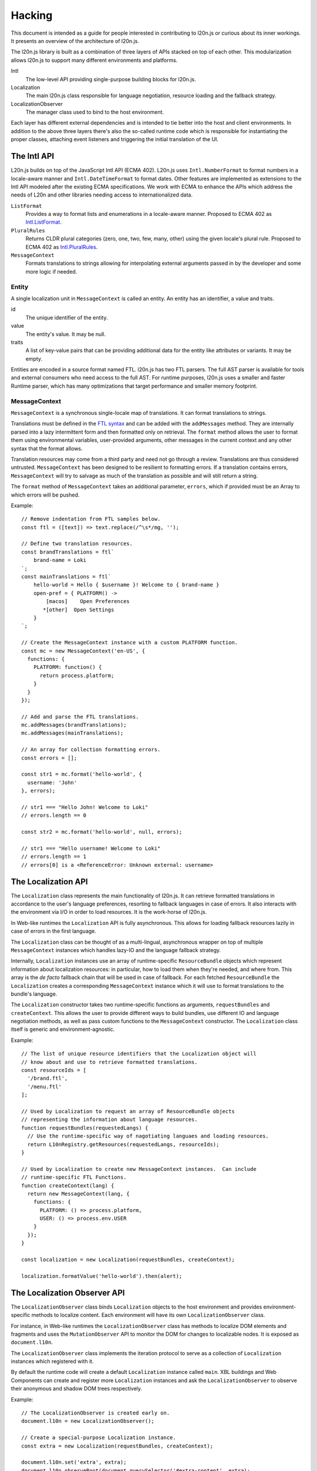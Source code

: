 =======
Hacking
=======

This document is intended as a guide for people interested in contributing to 
l20n.js or curious about its inner workings.  It presents an overview of the 
architecture of l20n.js.

The l20n.js library is built as a combination of three layers of APIs stacked on 
top of each other.  This modularization allows l20n.js to support many 
different environments and platforms.

Intl
    The low-level API providing single-purpose building blocks for l20n.js.

Localization
    The main l20n.js class responsible for language negotiation, resource 
    loading and the fallback strategy.

LocalizationObserver
    The manager class used to bind to the host environment.

Each layer has different external dependencies and is intended to tie better 
into the host and client environments.  In addition to the above three layers 
there's also the so-called runtime code which is responsible for instantiating 
the proper classes, attaching event listeners and triggering the initial 
translation of the UI.


The Intl API
============

L20n.js builds on top of the JavaScript Intl API (ECMA 402).  L20n.js uses 
``Intl.NumberFormat`` to format numbers in a locale-aware manner and 
``Intl.DateTimeFormat`` to format dates.  Other features are implemented as 
extensions to the Intl API modeled after the existing ECMA specifications.  We
work with ECMA to enhance the APIs which address the needs of L20n and other 
libraries needing access to internationalized data.

``ListFormat``
    Provides a way to format lists and enumerations in a locale-aware manner.  
    Proposed to ECMA 402 as `Intl.ListFormat`_.

``PluralRules``
    Returns CLDR plural categories (zero, one, two, few, many, other) using the
    given locale's plural rule. Proposed to ECMA 402 as `Intl.PluralRules`_.

``MessageContext``
    Formats translations to strings allowing for interpolating external 
    arguments passed in by the developer and some more logic if needed.


Entity
------

A single localization unit in ``MessageContext`` is called an entity.  An entity 
has an identifier, a value and traits.

id
    The unique identifier of the entity.

value
    The entity's value. It may be null.

traits
    A list of key-value pairs that can be providing additional data for the entity like
    attributes or variants. It may be empty.

Entities are encoded in a source format named FTL. l20n.js has two FTL parsers.
The full AST parser is available for tools and external consumers who need
access to the full AST.  For runtime purposes, l20n.js uses a smaller and 
faster Runtime parser, which has many optimizations that target performance and 
smaller memory footprint.


MessageContext
--------------

``MessageContext`` is a synchronous single-locale map of translations.  It can 
format translations to strings.

Translations must be defined in the `FTL syntax`_ and can be added with the 
``addMessages`` method.  They are internally parsed into a lazy intermittent 
form and then formatted only on retrieval.  The ``format`` method allows the 
user to format them using environmental variables, user-provided arguments, 
other messages in the current context and any other syntax that the format 
allows.

Translation resources may come from a third party and need not go through 
a review.  Translations are thus considered untrusted.  ``MessageContext`` has been 
designed to be resilient to formatting errors.  If a translation contains 
errors, ``MessageContext`` will try to salvage as much of the translation as 
possible and will still return a string.

The ``format`` method of ``MessageContext`` takes an additional parameter, 
``errors``, which if provided must be an Array to which errors will be pushed.

Example::

  // Remove indentation from FTL samples below.
  const ftl = ([text]) => text.replace(/^\s*/mg, '');

  // Define two translation resources.
  const brandTranslations = ftl`
      brand-name = Loki
  `;
  const mainTranslations = ftl`
      hello-world = Hello { $username }! Welcome to { brand-name } 
      open-pref = { PLATFORM() ->
          [macos]    Open Preferences
         *[other]  Open Settings 
      }
  `;

  // Create the MessageContext instance with a custom PLATFORM function.
  const mc = new MessageContext('en-US', {
    functions: {
      PLATFORM: function() {
        return process.platform;
      }
    }
  });

  // Add and parse the FTL translations.
  mc.addMessages(brandTranslations);
  mc.addMessages(mainTranslations);

  // An array for collection formatting errors.
  const errors = [];

  const str1 = mc.format('hello-world', {
    username: 'John'
  }, errors);

  // str1 === "Hello John! Welcome to Loki"
  // errors.length == 0

  const str2 = mc.format('hello-world', null, errors);

  // str1 === "Hello username! Welcome to Loki"
  // errors.length == 1
  // errors[0] is a <ReferenceError: Unknown external: username>


The Localization API
====================

The ``Localization`` class represents the main functionality of l20n.js.  It 
can retrieve formatted translations in accordance to the user's language 
preferences, resorting to fallback languages in case of errors.  It also 
interacts with the environment via I/O in order to load resources.  It is the 
work-horse of l20n.js.  

In Web-like runtimes the ``Localization`` API is fully asynchronous.  This 
allows for loading fallback resources lazily in case of errors in the first 
language.

The ``Localization`` class can be thought of as a multi-lingual, asynchronous 
wrapper on top of multiple ``MessageContext`` instances which handles lazy-IO 
and the language fallback strategy.

Internally, ``Localization`` instances use an array of runtime-specific 
``ResourceBundle`` objects which represent information about localization 
resources: in particular, how to load them when they're needed, and where from.  
This array is the *de facto* fallback chain that will be used in case of 
fallback.  For each fetched ``ResourceBundle`` the ``Localization`` creates 
a corresponding ``MessageContext`` instance which it will use to format 
translations to the bundle's language.

The ``Localization`` constructor takes two runtime-specific functions as 
arguments, ``requestBundles`` and ``createContext``. This allows the user to 
provide different ways to build bundles, use different IO and language 
negotiation methods, as well as pass custom functions to the ``MessageContext``
constructor.  The ``Localization`` class itself is generic and 
environment-agnostic.


Example::

  // The list of unique resource identifiers that the Localization object will 
  // know about and use to retrieve formatted translations.
  const resourceIds = [
    '/brand.ftl',
    '/menu.ftl'
  ];

  // Used by Localization to request an array of ResourceBundle objects 
  // representing the information about language resources.
  function requestBundles(requestedLangs) {
    // Use the runtime-specific way of nagotiating languaes and loading resources.
    return L10nRegistry.getResources(requestedLangs, resourceIds);
  }

  // Used by Localization to create new MessageContext instances.  Can include 
  // runtime-specific FTL Functions.
  function createContext(lang) {
    return new MessageContext(lang, {
      functions: {
        PLATFORM: () => process.platform,
        USER: () => process.env.USER
      }
    });
  }

  const localization = new Localization(requestBundles, createContext);

  localization.formatValue('hello-world').then(alert);


The Localization Observer API
=============================

The ``LocalizationObserver`` class binds ``Localization`` objects to the host 
environment and provides environment-specific methods to localize content.  
Each environment will have its own ``LocalizationObserver`` class.

For instance, in Web-like runtimes the ``LocalizationObserver`` class has 
methods to localize DOM elements and fragments and uses the 
``MutationObserver`` API to monitor the DOM for changes to localizable nodes.  
It is exposed as ``document.l10n``.

The ``LocalizationObserver`` class implements the iteration protocol to serve 
as a collection of ``Localization`` instances which registered with it.

By default the runtime code will create a default ``Localization`` instance 
called ``main``.  XBL buildings and Web Components can create and register more 
``Localization`` instances and ask the ``LocalizationObserver`` to observe
their anonymous and shadow DOM trees respectively.

Example::

  // The LocalizationObserver is created early on.
  document.l10n = new LocalizationObserver();

  // Create a special-purpose Localization instance.
  const extra = new Localization(requestBundles, createContext);

  document.l10n.set('extra', extra);
  document.l10n.observeRoot(document.querySelector('#extra-content', extra);
  document.l10n.translateAllRoots();

In Web-like runtimes the ``LocalizationObserver`` provides the methods to 
localize DOM fragments and elements::

  document.l10n.translateFragment(node).then(…);

It also provides helper methods for working with ``data-l10n-*`` attributes::

  document.l10n.setAttributes(node, 'hello-user', { user: 'Jane' });
  document.l10n.getAttributes(node);

  // -> { id: 'hello-user', args: { user: 'Jane' } }


Conclusion
==========

This was quite a lot of information to take in — and you did it!  You should 
now understand the structure and the flow of code in l20n.js. Go start hacking 
on it! :)

.. _Intl.ListFormat: https://github.com/zbraniecki/proposal-intl-list-format
.. _Intl.PluralRules: https://github.com/tc39/proposal-intl-plural-rules
.. _FTL syntax: syntax.rst
